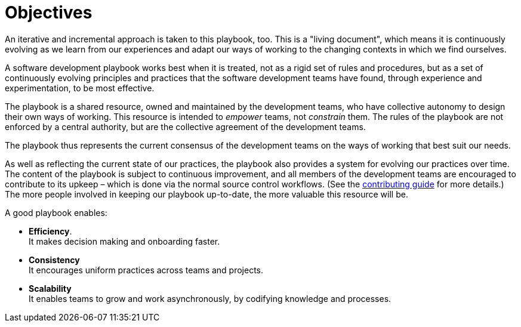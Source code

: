 = Objectives

An iterative and incremental approach is taken to this playbook, too. This is
a "living document", which means it is continuously evolving as we learn from
our experiences and adapt our ways of working to the changing contexts in which
we find ourselves.

A software development playbook works best when it is treated, not as a rigid
set of rules and procedures, but as a set of continuously evolving principles
and practices that the software development teams have found, through
experience and experimentation, to be most effective.

The playbook is a shared resource, owned and maintained by the development teams,
who have collective autonomy to design their own ways of working. This resource
is intended to _empower_ teams, not _constrain_ them. The rules of the playbook
are not enforced by a central authority, but are the collective agreement of the
development teams.

The playbook thus represents the current consensus of the development teams on
the ways of working that best suit our needs.

As well as reflecting the current state of our practices, the playbook also
provides a system for evolving our practices over time. The content of the
playbook is subject to continuous improvement, and all members of the
development teams are encouraged to contribute to its upkeep – which is done
via the normal source control workflows. (See the
link:../CONTRIBUTING.adoc[contributing guide] for more details.) The more
people involved in keeping our playbook up-to-date, the more valuable this
resource will be.

A good playbook enables:

* *Efficiency*. +
  It makes decision making and onboarding faster.

* *Consistency* +
  It encourages uniform practices across teams and projects.

* *Scalability* +
  It enables teams to grow and work asynchronously, by codifying knowledge
  and processes.
